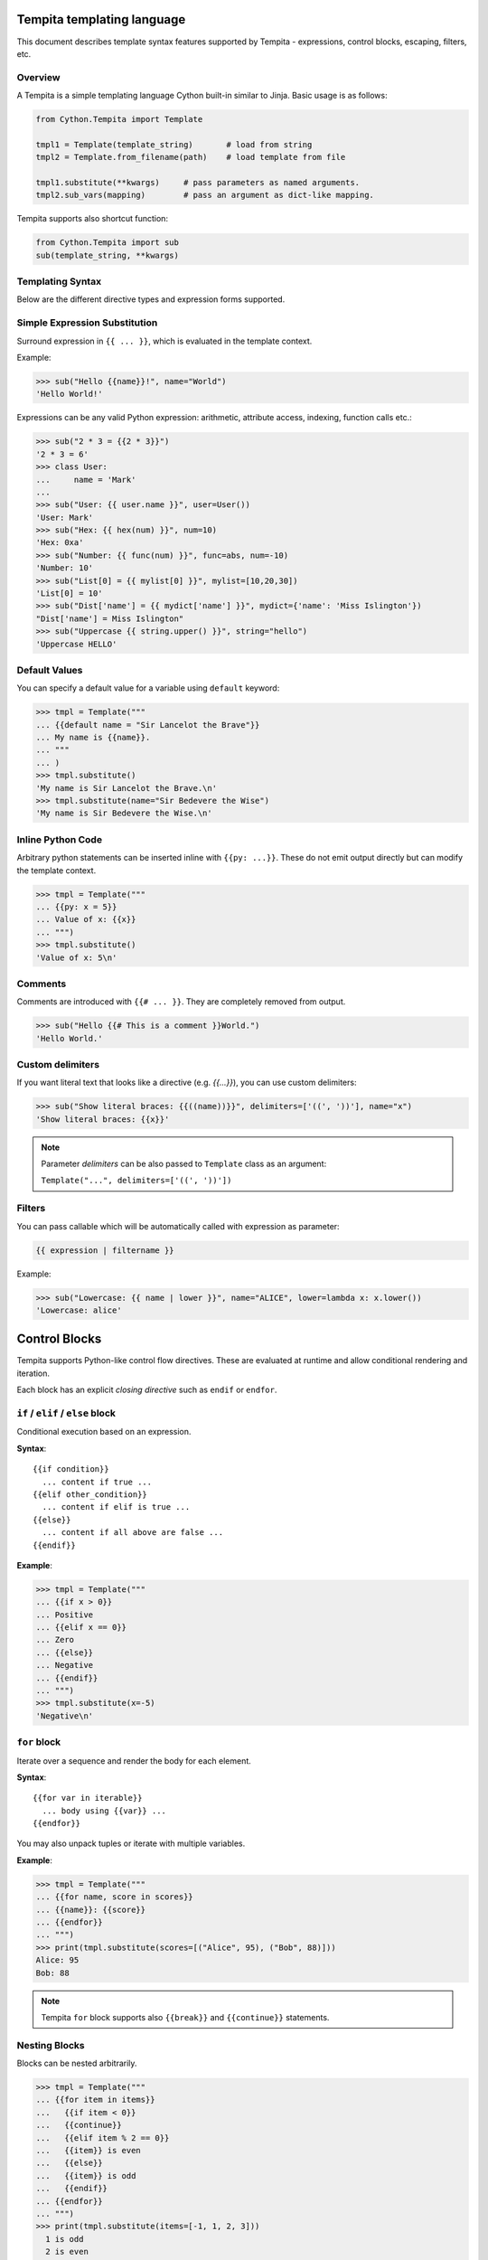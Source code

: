 Tempita templating language
===========================

This document describes template syntax features supported by Tempita - expressions, control blocks, escaping, filters, etc.

Overview
--------

A Tempita is a simple templating language Cython built-in similar to Jinja. Basic usage
is as follows:

.. code-block:: python

    from Cython.Tempita import Template

    tmpl1 = Template(template_string)       # load from string
    tmpl2 = Template.from_filename(path)    # load template from file

    tmpl1.substitute(**kwargs)     # pass parameters as named arguments.
    tmpl2.sub_vars(mapping)        # pass an argument as dict-like mapping.

Tempita supports also shortcut function:

.. code-block:: python

    from Cython.Tempita import sub
    sub(template_string, **kwargs)

Templating Syntax
-----------------

Below are the different directive types and expression forms supported.

Simple Expression Substitution
------------------------------

Surround expression in ``{{ ... }}``, which is evaluated in the template
context.

Example:

.. code-block:: python

    >>> sub("Hello {{name}}!", name="World")
    'Hello World!'

Expressions can be any valid Python expression: arithmetic, attribute access,
indexing, function calls etc.:

.. code-block:: python

    >>> sub("2 * 3 = {{2 * 3}}")
    '2 * 3 = 6'
    >>> class User:
    ...     name = 'Mark'
    ...
    >>> sub("User: {{ user.name }}", user=User())
    'User: Mark'
    >>> sub("Hex: {{ hex(num) }}", num=10)
    'Hex: 0xa'
    >>> sub("Number: {{ func(num) }}", func=abs, num=-10)
    'Number: 10'
    >>> sub("List[0] = {{ mylist[0] }}", mylist=[10,20,30])
    'List[0] = 10'
    >>> sub("Dist['name'] = {{ mydict['name'] }}", mydict={'name': 'Miss Islington'})
    "Dist['name'] = Miss Islington"
    >>> sub("Uppercase {{ string.upper() }}", string="hello")
    'Uppercase HELLO'

Default Values
--------------

You can specify a default value for a variable using ``default`` keyword:

.. code-block:: python

    >>> tmpl = Template("""
    ... {{default name = "Sir Lancelot the Brave"}}
    ... My name is {{name}}.
    ... """
    ... )
    >>> tmpl.substitute()
    'My name is Sir Lancelot the Brave.\n'
    >>> tmpl.substitute(name="Sir Bedevere the Wise")
    'My name is Sir Bedevere the Wise.\n'


Inline Python Code
------------------

Arbitrary python statements can be inserted inline with ``{{py: ...}}``.
These do not emit output directly but can modify the template context.

.. code-block:: python

    >>> tmpl = Template("""
    ... {{py: x = 5}}
    ... Value of x: {{x}}
    ... """)
    >>> tmpl.substitute()
    'Value of x: 5\n'

Comments
--------

Comments are introduced with ``{{# ... }}``. They are completely removed
from output.

.. code-block:: python

    >>> sub("Hello {{# This is a comment }}World.")
    'Hello World.'

Custom delimiters
-----------------

If you want literal text that looks like a directive (e.g. `{{...}}`), you
can use custom delimiters:

.. code-block:: python

    >>> sub("Show literal braces: {{((name))}}", delimiters=['((', '))'], name="x")
    'Show literal braces: {{x}}'

.. note:: Parameter `delimiters` can be also passed to ``Template`` class as an argument:

   ``Template("...", delimiters=['((', '))'])``

Filters
-------

You can pass callable which will be automatically called with expression as parameter:

.. code-block:: python

    {{ expression | filtername }}

Example:

.. code-block:: python

    >>> sub("Lowercase: {{ name | lower }}", name="ALICE", lower=lambda x: x.lower())
    'Lowercase: alice'

Control Blocks
==============

Tempita supports Python-like control flow directives.
These are evaluated at runtime and allow conditional rendering and iteration.

Each block has an explicit *closing directive* such as ``endif`` or ``endfor``.

``if`` / ``elif`` / ``else`` block
----------------------------------

Conditional execution based on an expression.

**Syntax**::

    {{if condition}}
      ... content if true ...
    {{elif other_condition}}
      ... content if elif is true ...
    {{else}}
      ... content if all above are false ...
    {{endif}}

**Example**:

.. code-block:: python

    >>> tmpl = Template("""
    ... {{if x > 0}}
    ... Positive
    ... {{elif x == 0}}
    ... Zero
    ... {{else}}
    ... Negative
    ... {{endif}}
    ... """)
    >>> tmpl.substitute(x=-5)
    'Negative\n'

``for`` block
-------------

Iterate over a sequence and render the body for each element.

**Syntax**::

    {{for var in iterable}}
      ... body using {{var}} ...
    {{endfor}}

You may also unpack tuples or iterate with multiple variables.

**Example**:

.. code-block:: python

    >>> tmpl = Template("""
    ... {{for name, score in scores}}
    ... {{name}}: {{score}}
    ... {{endfor}}
    ... """)
    >>> print(tmpl.substitute(scores=[("Alice", 95), ("Bob", 88)]))
    Alice: 95
    Bob: 88


.. note:: Tempita ``for`` block supports also ``{{break}}`` and ``{{continue}}`` statements.

Nesting Blocks
--------------

Blocks can be nested arbitrarily.

.. code-block:: python

    >>> tmpl = Template("""
    ... {{for item in items}}
    ...   {{if item < 0}}
    ...   {{continue}}
    ...   {{elif item % 2 == 0}}
    ...   {{item}} is even
    ...   {{else}}
    ...   {{item}} is odd
    ...   {{endif}}
    ... {{endfor}}
    ... """)
    >>> print(tmpl.substitute(items=[-1, 1, 2, 3]))
      1 is odd
      2 is even
      3 is odd

Indentation, Whitespace, and Newlines
-------------------------------------

- The template preserves whitespace exactly as written around directives.
- Newlines in the template become newlines in output.
- Indentation is preserved, so control block bodies should be indented
  meaningfully by the template author if you want nice output.

Examples
--------

Here are consolidated examples showing most syntax in use:

.. code-block:: python

    from Cython.Tempita import Template

    tmpl = Template("""
    Header
    {{# This is a comment }}

    {{if user["is_admin"]}}
      Welcome, Admin {{user["name"]}}!
    {{else}}
      Hello, {{user["name"] or 'Guest'}}.
    {{endif}}

    {{for item in items}}
      * {{item["name"]}}: {{item["value"]}}
    {{endfor}}

    {{py: x = 1 + 2}}
    Inline code result: {{x}}

    Expression: 1 + 2 = {{1 + 2}}

    """)

    print(tmpl.substitute(user={'name': 'Bob', 'is_admin': False},
                          items=[{'name':'A','value':10},
                                 {'name':'B','value':20}]))

Output::

    Header
      Hello, Bob.

      * A: 10
      * B: 20

    Expression: 1 + 2 = 3

Notes and Limitations
---------------------

- Templates are evaluated at runtime; errors show up when calling
  :meth:`substitute`.
- There is no sandbox: template code can execute arbitrary Python expressions.
